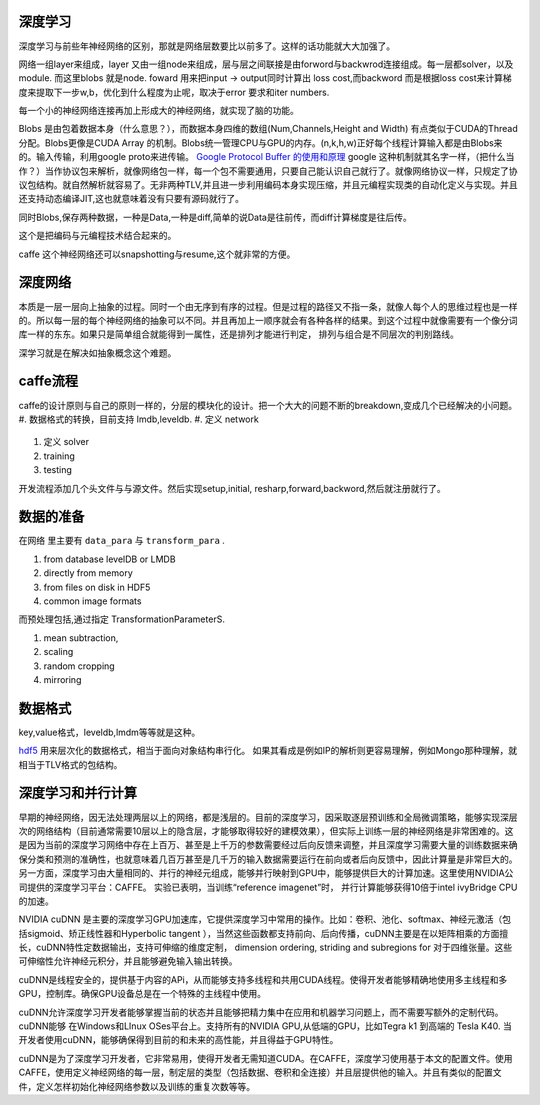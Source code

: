 深度学习
========

深度学习与前些年神经网络的区别，那就是网络层数要比以前多了。这样的话功能就大大加强了。

网络一组layer来组成，layer 又由一组node来组成，层与层之间联接是由forword与backwrod连接组成。每一层都solver，以及module. 而这里blobs 就是node. 
foward 用来把input -> output同时计算出 loss cost,而backword 而是根据loss cost来计算梯度来提取下一步w,b，优化到什么程度为止呢，取决于error 要求和iter numbers.

每一个小的神经网络连接再加上形成大的神经网络，就实现了脑的功能。

Blobs 是由包着数据本身（什么意思？），而数据本身四维的数组(Num,Channels,Height and Width) 有点类似于CUDA的Thread分配。Blobs更像是CUDA Array 的机制。Blobs统一管理CPU与GPU的内存。(n,k,h,w)正好每个线程计算输入都是由Blobs来的。输入传输，利用google proto来进传输。 `Google Protocol Buffer 的使用和原理 <http://www.ibm.com/developerworks/cn/linux/l-cn-gpb/>`_  google 这种机制就其名字一样，（把什么当作？）当作协议包来解析，就像网络包一样，每一个包不需要通用，只要自己能认识自己就行了。就像网络协议一样，只规定了协议包结构。就自然解析就容易了。无非两种TLV,并且进一步利用编码本身实现压缩，并且元编程实现类的自动化定义与实现。并且还支持动态编译JIT,这也就意味着没有只要有源码就行了。

同时Blobs,保存两种数据，一种是Data,一种是diff,简单的说Data是往前传，而diff计算梯度是往后传。

这个是把编码与元编程技术结合起来的。 

caffe 这个神经网络还可以snapshotting与resume,这个就非常的方便。

深度网络
========

本质是一层一层向上抽象的过程。同时一个由无序到有序的过程。但是过程的路径又不指一条，就像人每个人的思维过程也是一样的。所以每一层的每个神经网络的抽象可以不同。并且再加上一顺序就会有各种各样的结果。到这个过程中就像需要有一个像分词库一样的东东。如果只是简单组合就能得到一属性，还是排列才能进行判定， 排列与组合是不同层次的判别路线。

深学习就是在解决如抽象概念这个难题。

caffe流程
=========

caffe的设计原则与自己的原则一样的，分层的模块化的设计。把一个大大的问题不断的breakdown,变成几个已经解决的小问题。
#. 数据格式的转换，目前支持 lmdb,leveldb.
#. 定义 network
   
   .. graphviz::
      
      digraph flow{
          Input->Forward->Output;
          Output->Backword->Input;

      }
#. 定义 solver
#. training
#. testing

开发流程添加几个头文件与与源文件。然后实现setup,initial, resharp,forward,backword,然后就注册就行了。


数据的准备
==========

在网络 里主要有  ``data_para`` 与 ``transform_para`` . 

#. from database
   levelDB or LMDB
#. directly from memory
#. from files on disk in HDF5
#. common image formats

而预处理包括,通过指定 TransformationParameterS.

#. mean subtraction,
#. scaling
#. random cropping
#. mirroring

数据格式
========

key,value格式，leveldb,lmdm等等就是这种。

`hdf5 <http://www.hdfgroup.org/products/java/hdfview/>`_ 
用来层次化的数据格式，相当于面向对象结构串行化。 如果其看成是例如IP的解析则更容易理解，例如Mongo那种理解，就相当于TLV格式的包结构。

深度学习和并行计算
==================

早期的神经网络，因无法处理两层以上的网络，都是浅层的。目前的深度学习，因采取逐层预训练和全局微调策略，能够实现深层次的网络结构（目前通常需要10层以上的隐含层，才能够取得较好的建模效果），但实际上训练一层的神经网络是非常困难的。这是因为当前的深度学习网络中存在上百万、甚至是上千万的参数需要经过后向反馈来调整，并且深度学习需要大量的训练数据来确保分类和预测的准确性，也就意味着几百万甚至是几千万的输入数据需要运行在前向或者后向反馈中，因此计算量是非常巨大的。另一方面，深度学习由大量相同的、并行的神经元组成，能够并行映射到GPU中，能够提供巨大的计算加速。这里使用NVIDIA公司提供的深度学习平台：CAFFE。 实验已表明，当训练“reference imagenet”时， 并行计算能够获得10倍于intel ivyBridge CPU的加速。

NVIDIA cuDNN 是主要的深度学习GPU加速库，它提供深度学习中常用的操作。比如：卷积、池化、softmax、神经元激活（包括sigmoid、矫正线性器和Hyperbolic tangent ），当然这些函数都支持前向、后向传播，cuDNN主要是在以矩阵相乘的方面擅长，cuDNN特性定数据输出，支持可伸缩的维度定制， dimension ordering, striding and subregions for 对于四维张量。这些可伸缩性允许神经元积分，并且能够避免输入输出转换。

cuDNN是线程安全的，提供基于内容的APi，从而能够支持多线程和共用CUDA线程。使得开发者能够精确地使用多主线程和多GPU，控制库。确保GPU设备总是在一个特殊的主线程中使用。

cuDNN允许深度学习开发者能够掌握当前的状态并且能够把精力集中在应用和机器学习问题上，而不需要写额外的定制代码。cuDNN能够 在Windows和LInux OSes平台上。支持所有的NVIDIA GPU,从低端的GPU，比如Tegra k1 到高端的 Tesla K40. 当开发者使用cuDNN，能够确保得到目前的和未来的高性能，并且得益于GPU特性。

cuDNN是为了深度学习开发者，它非常易用，使得开发者无需知道CUDA。在CAFFE，深度学习使用基于本文的配置文件。使用CAFFE，使用定义神经网络的每一层，制定层的类型（包括数据、卷积和全连接）并且层提供他的输入。并且有类似的配置文件，定义怎样初始化神经网络参数以及训练的重复次数等等。

